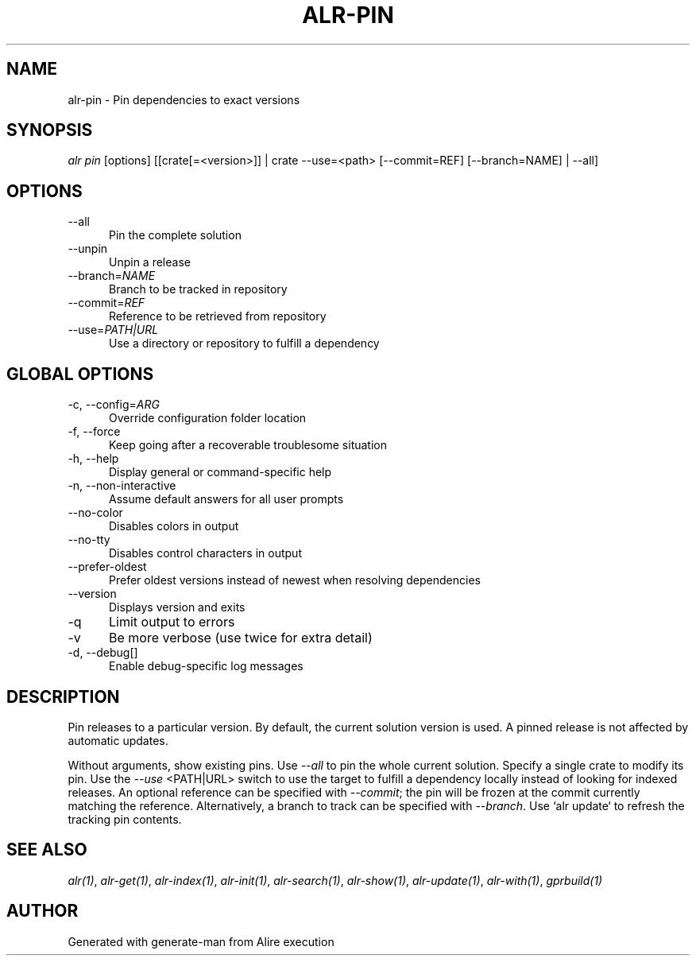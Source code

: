 .TH ALR-PIN 1 "Aug 3, 2022" "Alire 1.2" "Alire manual"
.nh
.ad l
.SH NAME
alr-pin \- Pin dependencies to exact versions
.\"
.SH SYNOPSIS
.sp
\fIalr pin\fP [options] [[crate[=<version>]] | crate \-\-use=<path> [\-\-commit=REF] [\-\-branch=NAME] | \-\-all]
.\"
.SH OPTIONS
.TP 5
--all
Pin the complete solution
.TP 5
--unpin
Unpin a release
.TP 5
--branch=\fINAME\fP
Branch to be tracked in repository
.TP 5
--commit=\fIREF\fP
Reference to be retrieved from repository
.TP 5
--use=\fIPATH|URL\fP
Use a directory or repository to fulfill a dependency
.\"
.SH GLOBAL OPTIONS
.TP 5
-c, --config=\fIARG\fP
Override configuration folder location
.TP 5
-f, --force
Keep going after a recoverable troublesome situation
.TP 5
-h, --help
Display general or command-specific help
.TP 5
-n, --non-interactive
Assume default answers for all user prompts
.TP 5
--no-color
Disables colors in output
.TP 5
--no-tty
Disables control characters in output
.TP 5
--prefer-oldest
Prefer oldest versions instead of newest when resolving dependencies
.TP 5
--version
Displays version and exits
.TP 5
-q
Limit output to errors
.TP 5
-v
Be more verbose (use twice for extra detail)
.TP 5
-d, --debug[]
Enable debug-specific log messages
.\"
.SH DESCRIPTION
Pin releases to a particular version. By default, the current solution
version is used. A pinned release is not affected by automatic updates.
.PP
Without arguments, show existing pins.
Use \fI--all\fP to pin the whole current solution.
Specify a single crate to modify its pin.
Use the \fI--use\fP <PATH|URL> switch to use the target to fulfill a dependency
locally instead of looking for indexed releases. An optional reference can be
specified with \fI--commit\fP; the pin will be frozen at the commit currently
matching the reference.  Alternatively, a branch to track can be specified
with \fI--branch\fP. Use `alr update` to refresh the tracking pin contents.

.SH SEE ALSO
\fIalr(1)\fR, \fIalr-get(1)\fR, \fIalr-index(1)\fR, \fIalr-init(1)\fR, \fIalr-search(1)\fR, \fIalr-show(1)\fR, \fIalr-update(1)\fR, \fIalr-with(1)\fR, \fIgprbuild(1)\fR
.SH AUTHOR
Generated with generate-man from Alire execution
